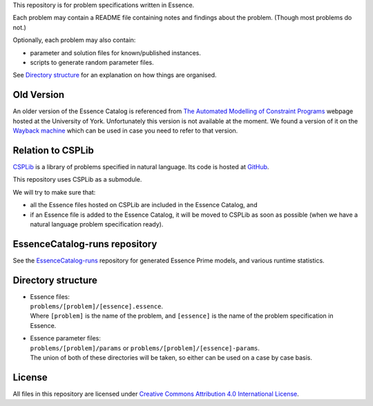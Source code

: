 
This repository is for problem specifications written in Essence.

Each problem may contain a README file containing notes and findings about the problem.
(Though most problems do not.)

Optionally, each problem may also contain:

* parameter and solution files for known/published instances.
* scripts to generate random parameter files.

See `Directory structure`_ for an explanation on how things are organised.


Old Version
===========

An older version of the Essence Catalog is referenced from `The Automated Modelling of Constraint Programs <http://www.cs.york.ac.uk/aig/constraints/AutoModel/>`_ webpage hosted at the University of York.
Unfortunately this version is not available at the moment.
We found a version of it on the `Wayback machine <http://web.archive.org/web/20150402222531/http://www.cs.york.ac.uk/aig/constraints/AutoModel/Essence/specs120/>`_ which can be used in case you need to refer to that version.


Relation to CSPLib
==================

`CSPLib <http://www.csplib.org>`_ is a library of problems specified in natural language.
Its code is hosted at `GitHub <http://github.com/csplib/csplib>`_.

This repository uses CSPLib as a submodule.

We will try to make sure that:

* all the Essence files hosted on CSPLib are included in the Essence Catalog, and
* if an Essence file is added to the Essence Catalog, it will be moved to CSPLib as soon as possible (when we have a natural language problem specification ready).


EssenceCatalog-runs repository
==============================

See the `EssenceCatalog-runs <https://github.com/conjure-cp/EssenceCatalog-runs>`_ repository for generated Essence Prime models, and various runtime statistics.


Directory structure
===================

* | Essence files:
  | ``problems/[problem]/[essence].essence``.

  | Where ``[problem]`` is the name of the problem, and ``[essence]`` is the name of the problem specification in Essence.

* | Essence parameter files:
  | ``problems/[problem]/params`` or ``problems/[problem]/[essence]-params``.

  | The union of both of these directories will be taken, so either can be used on a case by case basis.


License
=======

All files in this repository are licensed under
`Creative Commons Attribution 4.0 International License <http://creativecommons.org/licenses/by/4.0/>`_.

